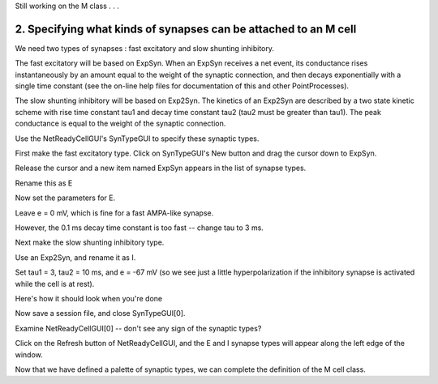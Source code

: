 .. _step_1_define_type_of_cell2:

Still working on the M class  .  .  .

2. Specifying what kinds of synapses can be attached to an M cell
-----------------

We need two types of synapses : fast excitatory and slow shunting inhibitory.

The fast excitatory will be based on ExpSyn. When an ExpSyn receives a net event, its conductance rises instantaneously by an amount equal to the weight of the synaptic connection, and then decays exponentially with a single time constant (see the on-line help files for documentation of this and other PointProcesses).

The slow shunting inhibitory will be based on Exp2Syn. The kinetics of an Exp2Syn are described by a two state kinetic scheme with rise time constant tau1 and decay time constant tau2 (tau2 must be greater than tau1). The peak conductance is equal to the weight of the synaptic connection.

Use the NetReadyCellGUI's SynTypeGUI to specify these synaptic types.

.. image::
    fig/syntypegui0.gif
    :align: center

First make the fast excitatory type. Click on SynTypeGUI's New button and drag the cursor down to ExpSyn.

.. image::
    fig/expsyn0.gif
    :align: center

Release the cursor and a new item named ExpSyn appears in the list of synapse types.

.. image::
    fig/expsyn1.gif
    :align: center

Rename this as E

.. image::
    fig/rensyn0.gif
    :align: center

.. image::
    fig/rensyn1.gif
    :align: center

.. image::
    fig/rensyn2.gif
    :align: center

Now set the parameters for E.

Leave e = 0 mV, which is fine for a fast AMPA-like synapse.

However, the 0.1 ms decay time constant is too fast -- change tau to 3 ms.

.. image::
    fig/expsyn2.gif
    :align: center

Next make the slow shunting inhibitory type.

Use an Exp2Syn, and rename it as I.

Set tau1 = 3, tau2 = 10 ms, and e = -67 mV (so we see just a little hyperpolarization if the inhibitory synapse is activated while the cell is at rest).

Here's how it should look when you're done

.. image::
    fig/inhsyn.gif
    :align: center

Now save a session file, and close SynTypeGUI[0].

Examine NetReadyCellGUI[0] -- don't see any sign of the synaptic types?

.. image::
    fig/refresh_nrca.gif
    :align: center

Click on the Refresh button of NetReadyCellGUI, and the E and I synapse types will appear along the left edge of the window.

.. image::
    fig/refresh_nrc2.gif
    :align: center

Now that we have defined a palette of synaptic types, we can complete the definition of the M cell class.

